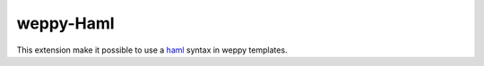 weppy-Haml
----------

This extension make it possible to use a
`haml <http://haml-lang.com/>`_ syntax in weppy templates.


